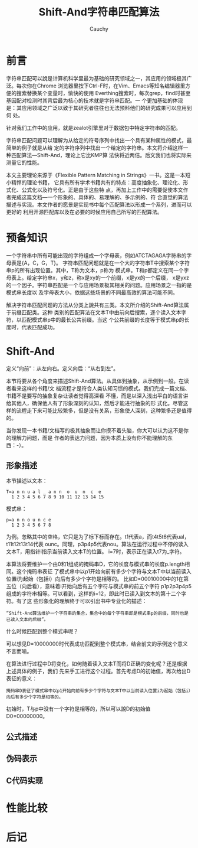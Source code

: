 #+TITLE: Shift-And字符串匹配算法
#+AUTHOR: Cauchy
#+EMAIL: pqy7172@gmail.com
#+OPTIONS: ^:nil
#+HTML_HEAD: <link rel="stylesheet" href="./org-manual.css" type="text/css">
* 前言
字符串匹配可以說是计算机科学里最为基础的研究领域之一，其应用的领域极其广泛。每次你在Chrome
浏览器里按下Ctrl-F时，在Vim、Emacs等知名编辑器里方便的搜索替换某个变量时，愉快的使用
Everthing搜索时，每次grep，find时甚至基因配对检测时其背后最为核心的技术就是字符串匹配。一
个更加基础的体现是：其应用领域之广泛以致于其研究者往往也无法预料他们的研究成果可以应用到何
处。

针对我们工作中的应用，就是zealot引擎里对于数据包中特定字符串的匹配。

字符串匹配问题可以理解为从给定的符号序列中找出一个具有某种属性的模式，最简单的例子就是从给
定的字符序列中找出一个给定的字符串。本文将介绍这样一种匹配算法—Shift-And，理论上它比KMP算
法快将近两倍。后文我们也将实际来测量它的性能。

本文主要理论来源于《Flexible Pattern Matching in Strings》一书。这是一本短小精悍的理论书籍，
它具有所有学术书籍共有的特点：高度抽象化、理论化、形式化、公式化以及符号化。正是由于这些特
点，再加上工作中的需要促使本文作者完成这篇文档—一个形象的、具体的、易理解的、多示例的、符
合直觉的算法描述与实现。本文作者的愿景是实现书中每个匹配算法以形成一个系列，进而可以更好的
利用开源匹配库以及在必要的时候应用自己所写的匹配算法。

* 预备知识
一个字符串中所有可能出现的字符组成一个字母表，例如ATCTAGAGA字符串的字母表是{A，C，G，T}。
字符串匹配问题就是在一个大的字符串T中搜索某个字符串p的所有出现位置。其中，T称为文本，p称为
模式串。T和p都定义在同一个字母表上。给定字符串x，y和z，称x是xy的一个前缀，x是yx的一个后缀，
x是yxz的一个因子。字符串匹配是一个与应用场景极其相关的问题。应用场景之一指的是模式串长度以
及字母表大小，依据这些场景的不同最高效的算法可能不同。

解决字符串匹配问题的方法从分类上說共有三类。本文所介绍的Shift-And算法属于前缀匹配类。这种
类别的匹配算法在文本T中由前向后搜索，逐个读入文本字符，以匹配模式串p中的最长公共前缀。当这
个公共前缀的长度等于模式串p的长度时，代表匹配成功。

* Shift-And
定义“向前”：从左向右。定义向后：“从右到左”。

本节将要从各个角度来描述Shift-And算法。从具体到抽象，从示例到一般。在读者看来这样的书籍/文
档流程才是符合人类认知习惯的模式。我们完成一篇文档、书籍不是要写的抽象复杂让读者觉得高深看
不懂，而是以深入浅出平白的语言讲给其他人，确保他人有了形象深刻的认知，然后才能进行抽象的形
式化。尽管这样的流程走下来可能比较繁多，但是没有关系，形象使人深刻，这种繁多还是值得的。

当你发现一本书籍/文档写的极其抽象而让你摸不着头脑，你大可以认为这不是你的理解力问题，而是
作者的表达力问题，因为本质上没有你不能理解的东西：-）。

** 形象描述
本节描述以文本：
#+BEGIN_EXAMPLE
T=a n n u a l _ a n n  o  u  n  c  e
  1 2 3 4 5 6 7 8 9 10 11 12 13 14 15
#+END_EXAMPLE
模式串：
#+BEGIN_EXAMPLE
p=a n n o u n c e
  1 2 3 4 5 6 7 8
#+END_EXAMPLE
为例。忽略其中的空格，它只是为了标下标而存在。t1代表a，而t4t5t6代表ual，t11t12t13t14代表
ounc。同理，p3p4p5代表nou。算法在运行过程中不停的读入文本T，用指针i指示当前读入文本T的位置。
i=7时，表示正在读入t7为_字符。

本算法将要维护一个由0和1组成的掩码串D，它的长度与模式串的长度p.length相同。这个掩码串表征
了模式串中以p1开始向前有多少个字符与文本T中以当前读入位置i为起始（包括i）向后有多少个字符是相等的。
比如D=00010000中的1在第五位（向后看），意味着i开始向后有五个字符与模式串的前五个字符
p1p2p3p4p5组成的字符串相等。可以看到，这样的i=12，即此时已读入到文本的第十二个字符。有了这
些形象化的理解终于可以引出书中专业化的描述：
#+BEGIN_EXAMPLE
“Shift-And算法维护一个字符串的集合，集合中的每个字符串即是模式串p的前缀，同时也是已读入文本的后缀”。
#+END_EXAMPLE

什么时候匹配到整个模式串呢？

可以想见D=10000000时代表成功匹配到整个模式串，结合前文的示例这个意义不言而喻。

在算法进行过程中D将变化，如何随着读入文本T而将D正确的变化呢？还是根据上述具体的例子，我们
先来手工进行这个过程。首先考虑D的初始值，再次给出D表征的意义：
#+BEGIN_EXAMPLE
掩码串D表征了模式串中以p1开始向前有多少个字符与文本T中以当前读入位置i为起始（包括i）向后有多少个字符是相等的。
#+END_EXAMPLE
初始时，T与p中没有一个字符是相等的，所以可以說D的初始值D0=00000000。


** 公式描述
** 伪码表示
** C代码实现

* 性能比较
* 后记

